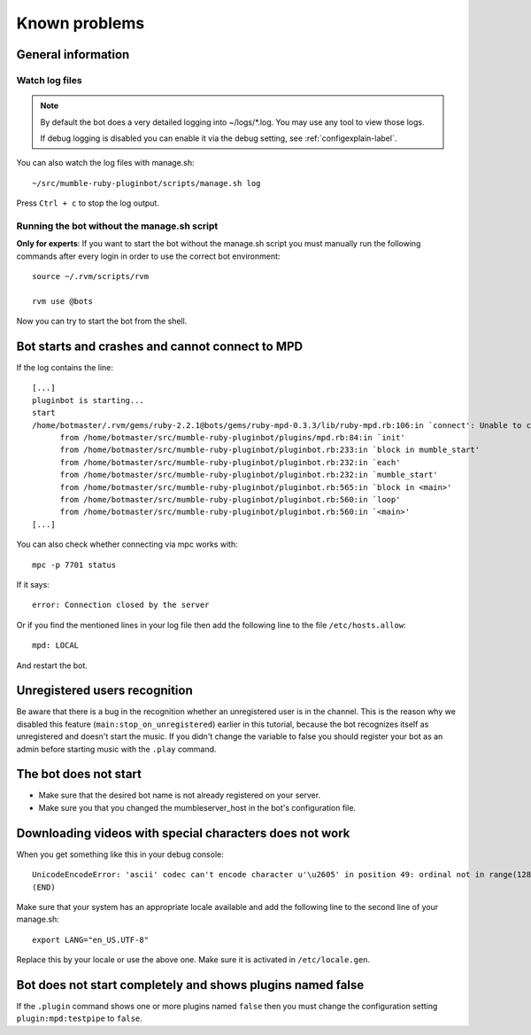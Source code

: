 .. _knownproblems-label:

Known problems
==============

.. seealso::

  Please check also the `issues on the project page`__.

__ https://github.com/MusicGenerator/mumble-ruby-pluginbot/issues

General information
-------------------
Watch log files
^^^^^^^^^^^^^^^

.. note::

  By default the bot does a very detailed logging into ~/logs/*.log. You may use any tool to view those logs.

  If debug logging is disabled you can enable it via the debug setting, see :ref:`configexplain-label`.


You can also watch the log files with manage.sh::

  ~/src/mumble-ruby-pluginbot/scripts/manage.sh log

Press ``Ctrl + c`` to stop the log output.

Running the bot without the manage.sh script
^^^^^^^^^^^^^^^^^^^^^^^^^^^^^^^^^^^^^^^^^^^^
**Only for experts**: If you want to start the bot without the manage.sh script you must manually run the following commands after every login in order to use the correct bot environment::

  source ~/.rvm/scripts/rvm

  rvm use @bots

Now you can try to start the bot from the shell.

Bot starts and crashes and cannot connect to MPD
------------------------------------------------

If the log contains the line::

  [...]
  pluginbot is starting...
  start
  /home/botmaster/.rvm/gems/ruby-2.2.1@bots/gems/ruby-mpd-0.3.3/lib/ruby-mpd.rb:106:in `connect': Unable to connect (possibly too many connections open) (MPD::ConnectionError)
        from /home/botmaster/src/mumble-ruby-pluginbot/plugins/mpd.rb:84:in `init'
        from /home/botmaster/src/mumble-ruby-pluginbot/pluginbot.rb:233:in `block in mumble_start'
        from /home/botmaster/src/mumble-ruby-pluginbot/pluginbot.rb:232:in `each'
        from /home/botmaster/src/mumble-ruby-pluginbot/pluginbot.rb:232:in `mumble_start'
        from /home/botmaster/src/mumble-ruby-pluginbot/pluginbot.rb:565:in `block in <main>'
        from /home/botmaster/src/mumble-ruby-pluginbot/pluginbot.rb:560:in `loop'
        from /home/botmaster/src/mumble-ruby-pluginbot/pluginbot.rb:560:in `<main>'
  [...]

You can also check whether connecting via mpc works with::

  mpc -p 7701 status

If it says::

  error: Connection closed by the server

Or if you find the mentioned lines in your log file then add the following line to the file ``/etc/hosts.allow``::

  mpd: LOCAL

And restart the bot.

Unregistered users recognition
------------------------------

Be aware that there is a bug in the recognition whether an unregistered user is in the channel. This is the reason why we disabled this feature (``main:stop_on_unregistered``) earlier in this tutorial, because the bot recognizes itself as unregistered and doesn't start the music. If you didn't change the variable to false you should register your bot as an admin before starting music with the ``.play`` command.

The bot does not start
----------------------

- Make sure that the desired bot name is not already registered on your server.
- Make sure you that you changed the mumbleserver_host in the bot's configuration file.

Downloading videos with special characters does not work
--------------------------------------------------------

When you get something like this in your debug console::

  UnicodeEncodeError: 'ascii' codec can't encode character u'\u2605' in position 49: ordinal not in range(128)
  (END)

Make sure that your system has an appropriate locale available and add the following line to the second line of your manage.sh::

  export LANG="en_US.UTF-8"

Replace this by your locale or use the above one. Make sure it is activated in ``/etc/locale.gen``.


Bot does not start completely and shows plugins named false
-----------------------------------------------------------

If the ``.plugin`` command shows one or more plugins named ``false`` then you must change the configuration setting ``plugin:mpd:testpipe`` to ``false``.
